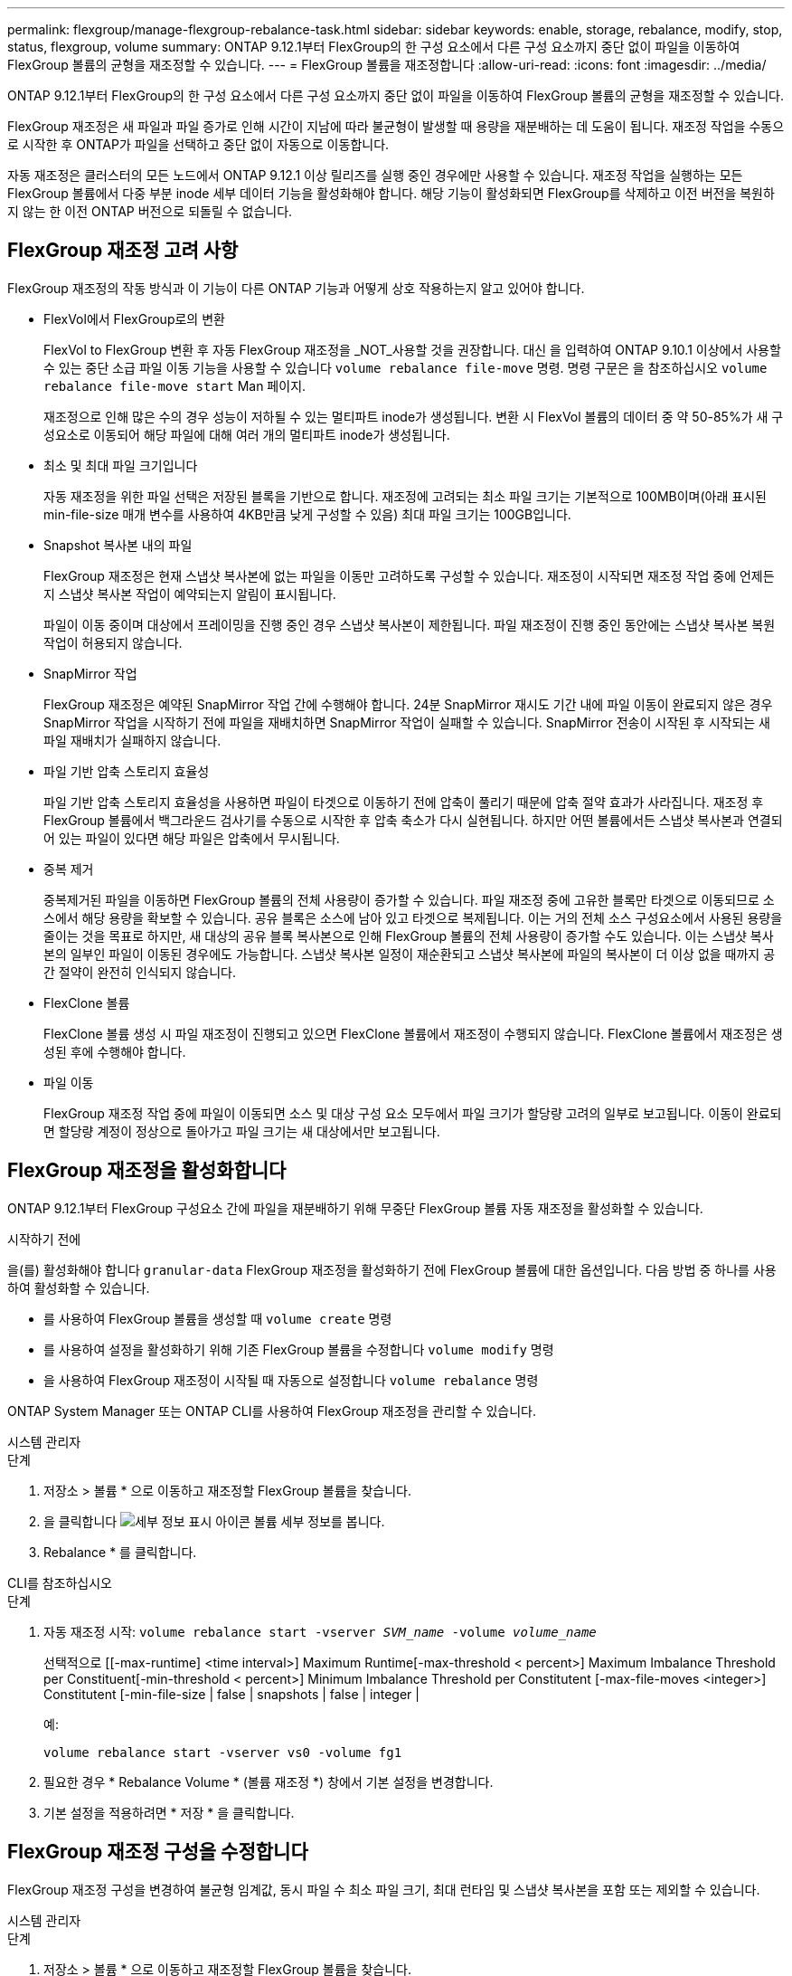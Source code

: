 ---
permalink: flexgroup/manage-flexgroup-rebalance-task.html 
sidebar: sidebar 
keywords: enable, storage, rebalance, modify, stop, status, flexgroup, volume 
summary: ONTAP 9.12.1부터 FlexGroup의 한 구성 요소에서 다른 구성 요소까지 중단 없이 파일을 이동하여 FlexGroup 볼륨의 균형을 재조정할 수 있습니다. 
---
= FlexGroup 볼륨을 재조정합니다
:allow-uri-read: 
:icons: font
:imagesdir: ../media/


[role="lead"]
ONTAP 9.12.1부터 FlexGroup의 한 구성 요소에서 다른 구성 요소까지 중단 없이 파일을 이동하여 FlexGroup 볼륨의 균형을 재조정할 수 있습니다.

FlexGroup 재조정은 새 파일과 파일 증가로 인해 시간이 지남에 따라 불균형이 발생할 때 용량을 재분배하는 데 도움이 됩니다. 재조정 작업을 수동으로 시작한 후 ONTAP가 파일을 선택하고 중단 없이 자동으로 이동합니다.

자동 재조정은 클러스터의 모든 노드에서 ONTAP 9.12.1 이상 릴리즈를 실행 중인 경우에만 사용할 수 있습니다. 재조정 작업을 실행하는 모든 FlexGroup 볼륨에서 다중 부분 inode 세부 데이터 기능을 활성화해야 합니다. 해당 기능이 활성화되면 FlexGroup를 삭제하고 이전 버전을 복원하지 않는 한 이전 ONTAP 버전으로 되돌릴 수 없습니다.



== FlexGroup 재조정 고려 사항

FlexGroup 재조정의 작동 방식과 이 기능이 다른 ONTAP 기능과 어떻게 상호 작용하는지 알고 있어야 합니다.

* FlexVol에서 FlexGroup로의 변환
+
FlexVol to FlexGroup 변환 후 자동 FlexGroup 재조정을 _NOT_사용할 것을 권장합니다. 대신 을 입력하여 ONTAP 9.10.1 이상에서 사용할 수 있는 중단 소급 파일 이동 기능을 사용할 수 있습니다 `volume rebalance file-move` 명령. 명령 구문은 을 참조하십시오 `volume rebalance file-move start` Man 페이지.

+
재조정으로 인해 많은 수의 경우 성능이 저하될 수 있는 멀티파트 inode가 생성됩니다. 변환 시 FlexVol 볼륨의 데이터 중 약 50-85%가 새 구성요소로 이동되어 해당 파일에 대해 여러 개의 멀티파트 inode가 생성됩니다.

* 최소 및 최대 파일 크기입니다
+
자동 재조정을 위한 파일 선택은 저장된 블록을 기반으로 합니다. 재조정에 고려되는 최소 파일 크기는 기본적으로 100MB이며(아래 표시된 min-file-size 매개 변수를 사용하여 4KB만큼 낮게 구성할 수 있음) 최대 파일 크기는 100GB입니다.

* Snapshot 복사본 내의 파일
+
FlexGroup 재조정은 현재 스냅샷 복사본에 없는 파일을 이동만 고려하도록 구성할 수 있습니다. 재조정이 시작되면 재조정 작업 중에 언제든지 스냅샷 복사본 작업이 예약되는지 알림이 표시됩니다.

+
파일이 이동 중이며 대상에서 프레이밍을 진행 중인 경우 스냅샷 복사본이 제한됩니다. 파일 재조정이 진행 중인 동안에는 스냅샷 복사본 복원 작업이 허용되지 않습니다.

* SnapMirror 작업
+
FlexGroup 재조정은 예약된 SnapMirror 작업 간에 수행해야 합니다. 24분 SnapMirror 재시도 기간 내에 파일 이동이 완료되지 않은 경우 SnapMirror 작업을 시작하기 전에 파일을 재배치하면 SnapMirror 작업이 실패할 수 있습니다. SnapMirror 전송이 시작된 후 시작되는 새 파일 재배치가 실패하지 않습니다.

* 파일 기반 압축 스토리지 효율성
+
파일 기반 압축 스토리지 효율성을 사용하면 파일이 타겟으로 이동하기 전에 압축이 풀리기 때문에 압축 절약 효과가 사라집니다. 재조정 후 FlexGroup 볼륨에서 백그라운드 검사기를 수동으로 시작한 후 압축 축소가 다시 실현됩니다. 하지만 어떤 볼륨에서든 스냅샷 복사본과 연결되어 있는 파일이 있다면 해당 파일은 압축에서 무시됩니다.

* 중복 제거
+
중복제거된 파일을 이동하면 FlexGroup 볼륨의 전체 사용량이 증가할 수 있습니다. 파일 재조정 중에 고유한 블록만 타겟으로 이동되므로 소스에서 해당 용량을 확보할 수 있습니다. 공유 블록은 소스에 남아 있고 타겟으로 복제됩니다. 이는 거의 전체 소스 구성요소에서 사용된 용량을 줄이는 것을 목표로 하지만, 새 대상의 공유 블록 복사본으로 인해 FlexGroup 볼륨의 전체 사용량이 증가할 수도 있습니다. 이는 스냅샷 복사본의 일부인 파일이 이동된 경우에도 가능합니다. 스냅샷 복사본 일정이 재순환되고 스냅샷 복사본에 파일의 복사본이 더 이상 없을 때까지 공간 절약이 완전히 인식되지 않습니다.

* FlexClone 볼륨
+
FlexClone 볼륨 생성 시 파일 재조정이 진행되고 있으면 FlexClone 볼륨에서 재조정이 수행되지 않습니다. FlexClone 볼륨에서 재조정은 생성된 후에 수행해야 합니다.

* 파일 이동
+
FlexGroup 재조정 작업 중에 파일이 이동되면 소스 및 대상 구성 요소 모두에서 파일 크기가 할당량 고려의 일부로 보고됩니다. 이동이 완료되면 할당량 계정이 정상으로 돌아가고 파일 크기는 새 대상에서만 보고됩니다.





== FlexGroup 재조정을 활성화합니다

ONTAP 9.12.1부터 FlexGroup 구성요소 간에 파일을 재분배하기 위해 무중단 FlexGroup 볼륨 자동 재조정을 활성화할 수 있습니다.

.시작하기 전에
을(를) 활성화해야 합니다 `granular-data` FlexGroup 재조정을 활성화하기 전에 FlexGroup 볼륨에 대한 옵션입니다. 다음 방법 중 하나를 사용하여 활성화할 수 있습니다.

* 를 사용하여 FlexGroup 볼륨을 생성할 때 `volume create` 명령
* 를 사용하여 설정을 활성화하기 위해 기존 FlexGroup 볼륨을 수정합니다 `volume modify` 명령
* 을 사용하여 FlexGroup 재조정이 시작될 때 자동으로 설정합니다 `volume rebalance` 명령


ONTAP System Manager 또는 ONTAP CLI를 사용하여 FlexGroup 재조정을 관리할 수 있습니다.

[role="tabbed-block"]
====
.시스템 관리자
--
.단계
. 저장소 > 볼륨 * 으로 이동하고 재조정할 FlexGroup 볼륨을 찾습니다.
. 을 클릭합니다 image:icon_dropdown_arrow.gif["세부 정보 표시 아이콘"] 볼륨 세부 정보를 봅니다.
. Rebalance * 를 클릭합니다.


--
.CLI를 참조하십시오
--
.단계
. 자동 재조정 시작: `volume rebalance start -vserver _SVM_name_ -volume _volume_name_`
+
선택적으로 [[-max-runtime] <time interval>] Maximum Runtime[-max-threshold < percent>] Maximum Imbalance Threshold per Constituent[-min-threshold < percent>] Minimum Imbalance Threshold per Constitutent [-max-file-moves <integer>] Constitutent [-min-file-size | false | snapshots | false | integer |

+
예:

+
[listing]
----
volume rebalance start -vserver vs0 -volume fg1
----
. 필요한 경우 * Rebalance Volume * (볼륨 재조정 *) 창에서 기본 설정을 변경합니다.
. 기본 설정을 적용하려면 * 저장 * 을 클릭합니다.


--
====


== FlexGroup 재조정 구성을 수정합니다

FlexGroup 재조정 구성을 변경하여 불균형 임계값, 동시 파일 수 최소 파일 크기, 최대 런타임 및 스냅샷 복사본을 포함 또는 제외할 수 있습니다.

[role="tabbed-block"]
====
.시스템 관리자
--
.단계
. 저장소 > 볼륨 * 으로 이동하고 재조정할 FlexGroup 볼륨을 찾습니다.
. 을 클릭합니다 image:icon_dropdown_arrow.gif["세부 정보 표시 아이콘"] 볼륨 세부 정보를 봅니다.
. Rebalance * 를 클릭합니다.
. Rebalance Volume * (볼륨 재조정 *) 창에서 필요에 따라 기본 설정을 변경합니다.
. 저장 * 을 클릭합니다.


--
.CLI를 참조하십시오
--
.단계
. 자동 재조정 수정: `volume rebalance modify -vserver _SVM_name_ -volume _volume_name_`
+
[[-max-runtime] <time interval>] Maximum Runtime[-max-threshold < percent>] Maximum Imbalance Threshold per Constituent [-min-threshold < percent>] Minimum Imbalance Threshold per Constitutent [-max-file-moves <integer>] Constitutent [-min-file-in Snapshot | false size |



--
====


== FlexGroup 재조정을 중지합니다

FlexGroup 재조정이 활성화된 후에는 언제든지 중지할 수 있습니다.

[role="tabbed-block"]
====
.시스템 관리자
--
.단계
. 저장소 > 볼륨 * 으로 이동하여 FlexGroup 볼륨을 찾습니다.
. 을 클릭합니다 image:icon_dropdown_arrow.gif["세부 정보 표시 아이콘"] 볼륨 세부 정보를 봅니다.
. Stop Rebalance * 를 클릭합니다.


--
.CLI를 참조하십시오
--
.단계
. FlexGroup 재조정 중지: `volume rebalance stop -vserver _SVM_name_ -volume _volume_name_`


--
====


== FlexGroup 재조정 상태를 봅니다

FlexGroup 재조정 작업, FlexGroup 재조정 구성, 재조정 작업 시간 및 재조정 인스턴스 세부 정보에 대한 상태를 표시할 수 있습니다.

[role="tabbed-block"]
====
.시스템 관리자
--
.단계
. 저장소 > 볼륨 * 으로 이동하여 FlexGroup 볼륨을 찾습니다.
. 을 클릭합니다 image:icon_dropdown_arrow.gif["세부 정보 표시 아이콘"] FlexGroup 세부 정보를 봅니다.
. * FlexGroup 잔액 상태 * 는 세부 정보 창의 하단 근처에 표시됩니다.
. 마지막 재조정 작업에 대한 정보를 보려면 * Last Volume Rebalance Status * 를 클릭합니다.


--
.CLI를 참조하십시오
--
.단계
. FlexGroup 재조정 작업의 상태를 봅니다. `volume rebalance show`
+
재조정 상태의 예:

+
[listing]
----
> volume rebalance show
Vserver: vs0
                                                        Target     Imbalance
Volume       State                  Total      Used     Used       Size     %
------------ ------------------ --------- --------- --------- --------- -----
fg1          idle                     4GB   115.3MB         -       8KB    0%
----
+
재조정 구성 세부 정보의 예:

+
[listing]
----
> volume rebalance show -config
Vserver: vs0
                    Max            Threshold         Max          Min          Exclude
Volume              Runtime        Min     Max       File Moves   File Size    Snapshot
---------------     ------------   -----   -----     ----------   ---------    ---------
fg1                 6h0m0s         5%      20%          25          4KB          true
----
+
재조정 시간 세부 정보의 예:

+
[listing]
----
> volume rebalance show -time
Vserver: vs0
Volume               Start Time                    Runtime        Max Runtime
----------------     -------------------------     -----------    -----------
fg1                  Wed Jul 20 16:06:11 2022      0h1m16s        6h0m0s
----
+
인스턴스 재조정 세부 정보의 예:

+
[listing]
----
    > volume rebalance show -instance
    Vserver Name: vs0
    Volume Name: fg1
    Is Constituent: false
    Rebalance State: idle
    Rebalance Notice Messages: -
    Total Size: 4GB
    AFS Used Size: 115.3MB
    Constituent Target Used Size: -
    Imbalance Size: 8KB
    Imbalance Percentage: 0%
    Moved Data Size: -
    Maximum Constituent Imbalance Percentage: 1%
    Rebalance Start Time: Wed Jul 20 16:06:11 2022
    Rebalance Stop Time: -
    Rebalance Runtime: 0h1m32s
    Rebalance Maximum Runtime: 6h0m0s
    Maximum Imbalance Threshold per Constituent: 20%
    Minimum Imbalance Threshold per Constituent: 5%
    Maximum Concurrent File Moves per Constituent: 25
    Minimum File Size: 4KB
    Exclude Files Stuck in Snapshot Copies: true
----


--
====